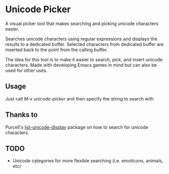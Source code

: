 * Unicode Picker
A visual picker tool that makes searching and picking unicode characters easier.

Searches unicode characters using regular expressions and displays the results to a dedicated buffer. Selected characters from dedicated buffer are inserted back to the point from the calling buffer.

The idea for this tool is to make it easier to search, pick, and insert unicode characters. Made with developing Emacs games in mind but can also be used for other uses. 

** Usage
Just call /M-x unicode-picker/ and then specify the string to search with

** Thanks to
Purcell's [[https://github.com/purcell/list-unicode-display][list-unicode-display]] package on how to search for unicode characters.

** TODO 
+ Unicode categories for more flexible searching (i.e. emoticons, animals, etc)

